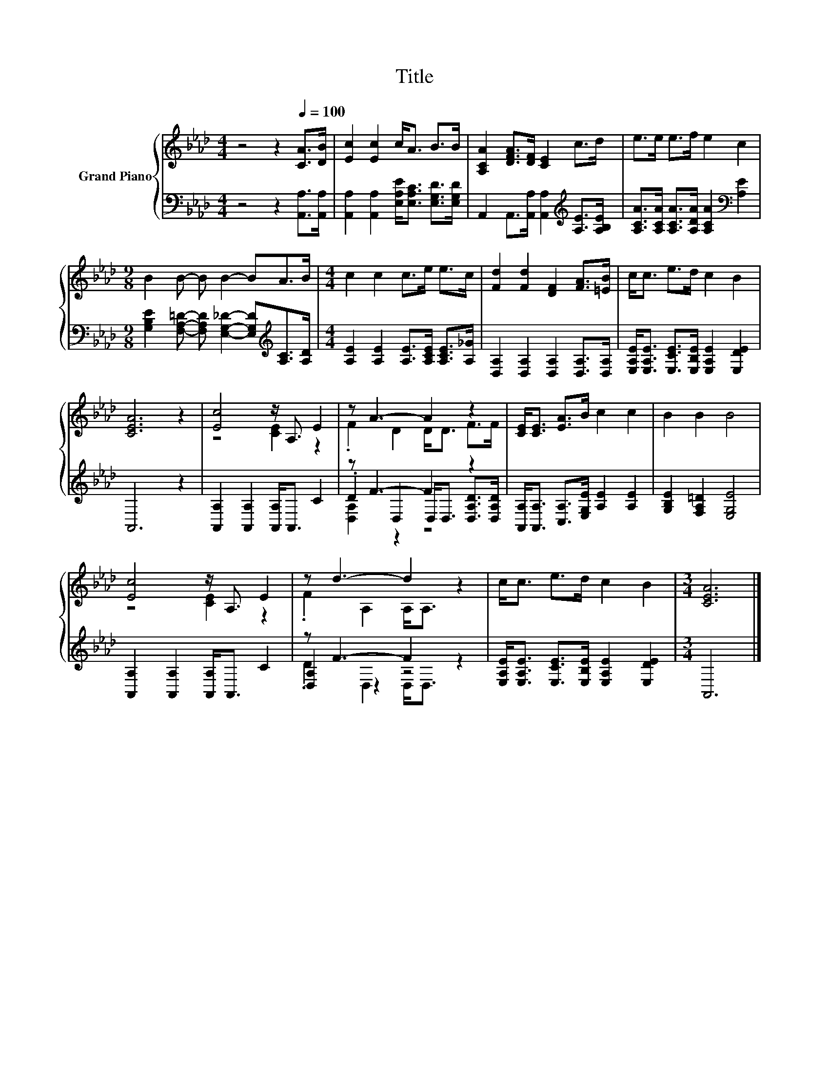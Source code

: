 X:1
T:Title
%%score { ( 1 3 ) | ( 2 4 5 ) }
L:1/8
M:4/4
K:Ab
V:1 treble nm="Grand Piano"
V:3 treble 
V:2 bass 
V:4 bass 
V:5 bass 
V:1
 z4 z2[Q:1/4=100] [CA]>[DB] | [Ec]2 [Ec]2 c<A B>B | [A,CA]2 [DFA]>[DF] [CE]2 c>d | e>e e>f e2 c2 | %4
[M:9/8] B2 B- B B2- BA>B |[M:4/4] c2 c2 c>e e>c | [Fd]2 [Fd]2 [DF]2 [FA]>[=EB] | c<c e>d c2 B2 | %8
 [CEA]6 z2 | [Ec]4 z/ A,3/2 E2 | z A3- A2 z2 | [CE]<[CE] [EA]>B c2 c2 | B2 B2 B4 | %13
 [Ec]4 z/ A,3/2 E2 | z d3- d2 z2 | c<c e>d c2 B2 |[M:3/4] [CEA]6 |] %17
V:2
 z4 z2 [A,,A,]>[A,,A,] | [A,,A,]2 [A,,A,]2 [E,A,E]<[E,A,C] [E,G,D]>[E,G,D] | %2
 A,,2 A,,>[A,,A,] [A,,A,]2[K:treble] [A,E]>[A,B,E] | %3
 [A,CA]>[A,CA] [A,CA]>[A,DA] [A,CA]2[K:bass] [A,E]2 | %4
[M:9/8] [G,B,E]2 [F,A,=D]- [F,A,D] [E,G,_D]2- [E,G,D][K:treble][A,C]>[A,D] | %5
[M:4/4] [A,E]2 [A,E]2 [A,E]>[A,CE] [A,CE]>[A,_G] | [D,A,]2 [D,A,]2 [D,A,]2 [D,A,]>[D,A,] | %7
 [E,A,E]<[E,A,E] [E,CE]>[E,B,E] [E,A,E]2 [E,DE]2 | A,,6 z2 | [A,,A,]2 [A,,A,]2 [A,,A,]<A,, C2 | %10
 z F3- F2 z2 | [A,,A,]<[A,,A,] [C,A,]>[E,G,E] [A,E]2 [A,E]2 | [G,B,E]2 [F,A,=D]2 [E,G,E]4 | %13
 [A,,A,]2 [A,,A,]2 [A,,A,]<A,, C2 | z F3- F2 z2 | [E,A,E]<[E,A,E] [E,CE]>[E,B,E] [E,A,E]2 [E,DE]2 | %16
[M:3/4] A,,6 |] %17
V:3
 x8 | x8 | x8 | x8 |[M:9/8] x9 |[M:4/4] x8 | x8 | x8 | x8 | z4 [CE]2 z2 | .F2 D2 D<D F>F | x8 | %12
 x8 | z4 [CE]2 z2 | .F2 A,2 A,<A, z2 | x8 |[M:3/4] x6 |] %17
V:4
 x8 | x8 | x6[K:treble] x2 | x6[K:bass] x2 |[M:9/8] x7[K:treble] x2 |[M:4/4] x8 | x8 | x8 | x8 | %9
 x8 | .D2 D,2 D,<D, [D,A,D]>[D,A,D] | x8 | x8 | x8 | [D,A,]2 z2 z4 | x8 |[M:3/4] x6 |] %17
V:5
 x8 | x8 | x6[K:treble] x2 | x6[K:bass] x2 |[M:9/8] x7[K:treble] x2 |[M:4/4] x8 | x8 | x8 | x8 | %9
 x8 | [D,A,]2 z2 z4 | x8 | x8 | x8 | .D2 D,2 D,<D, z2 | x8 |[M:3/4] x6 |] %17

